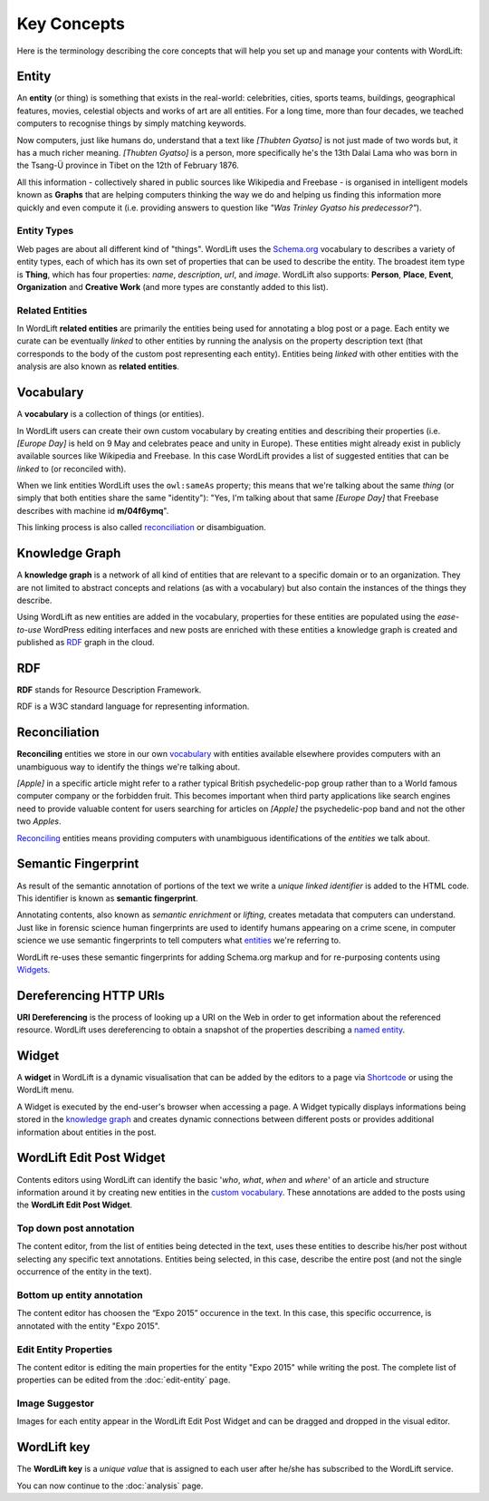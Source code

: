 Key Concepts
===============
Here is the terminology describing the core concepts that will help you set up and manage your contents with WordLift:

Entity
_____________

An **entity** (or thing) is something that exists in the real-world: celebrities, cities, sports teams, buildings, geographical features, movies, celestial objects and works of art are all entities. For a long time, more than four decades, we teached computers to recognise things by simply matching keywords. 


Now computers, just like humans do, understand that a text like *[Thubten Gyatso]* is not just made of two words but, it has a much richer meaning. *[Thubten Gyatso]* is a person, more specifically he's the 13th Dalai Lama who was born in the Tsang-Ü province in Tibet on the 12th of February 1876. 


All this information - collectively shared in public sources like Wikipedia and Freebase - is organised in intelligent models known as **Graphs** that are helping computers thinking the way we do and helping us finding this information more quickly and even compute it (i.e. providing answers to question like *"Was Trinley Gyatso his predecessor?"*).   

Entity Types
--------------

Web pages are about all different kind of "things". WordLift uses the `Schema.org <http://schema.org>`_ vocabulary to describes a variety of entity types, each of which has its own set of properties that can be used to describe the entity. The broadest item type is **Thing**, which has four properties: *name*, *description*, *url*, and *image*. WordLift also supports: **Person**, **Place**, **Event**, **Organization** and **Creative Work** (and more types are constantly added to this list).


Related Entities
--------------

In WordLift **related entities** are primarily the entities being used for annotating a blog post or a page. 
Each entity we curate can be eventually *linked* to other entities by running the analysis on the property description text (that corresponds to the body of the custom post representing each entity). Entities being *linked* with other entities with the analysis are also known as **related entities**.

Vocabulary
_____________
A **vocabulary** is a collection of things (or entities). 

In WordLift users can create their own custom vocabulary by creating entities and describing their properties (i.e. *[Europe Day]* is held on 9 May and celebrates peace and unity in Europe). These entities might already exist in publicly available sources like Wikipedia and Freebase. In this case WordLift provides a list of suggested entities that can be *linked* to (or reconciled with). 


When we link entities WordLift uses the ``owl:sameAs`` property; this means that we're talking about the same *thing* (or simply that both entities share the same "identity"): "Yes, I'm talking about that same *[Europe Day]* that Freebase describes with machine id **m/04f6ymq**". 


This linking process is also called `reconciliation`_ or disambiguation.   

Knowledge Graph
_____________
A **knowledge graph** is a network of all kind of entities that are relevant to a specific domain or to an organization. 
They are not limited to abstract concepts and relations (as with a vocabulary) but also contain the instances of the things they describe.

Using WordLift as new entities are added in the vocabulary, properties for these entities are populated using the 
*ease-to-use* WordPress editing interfaces and new posts are enriched with these entities a knowledge graph is 
created and published as `RDF`_ graph in the cloud.

RDF
_____________
**RDF** stands for Resource Description Framework. 

RDF is a W3C standard language for representing information. 

Reconciliation
_____________
**Reconciling** entities we store in our own `vocabulary`_ with entities available elsewhere provides computers with an unambiguous way to identify the things we're talking about. 


*[Apple]* in a specific article might refer to a rather typical British psychedelic-pop group rather than to a World famous computer company or the forbidden fruit. This becomes important when third party applications like search engines need to provide valuable content for users searching for articles on *[Apple]* the psychedelic-pop band and not the other two *Apples*. 

`Reconciling <key-concepts.html#reconciliation>`_ entities means providing computers with unambiguous identifications of the *entities* we talk about.  

Semantic Fingerprint
_____________
As result of the semantic annotation of portions of the text we write a *unique linked identifier* is added to the HTML code. This identifier is known as **semantic fingerprint**. 


Annotating contents, also known as *semantic enrichment* or *lifting*, creates metadata that computers can understand. 
Just like in forensic science human fingerprints are used to identify humans appearing on a crime scene, in computer science we use semantic fingerprints to tell computers what `entities <key-concepts.html#entity>`_ we're referring to. 


WordLift re-uses these semantic fingerprints for adding Schema.org markup and for re-purposing contents using `Widgets <key-concepts.html#widget>`_.    

Dereferencing HTTP URIs
_____________
**URI Dereferencing** is the process of looking up a URI on the Web in order to get information about the referenced resource. WordLift uses dereferencing to obtain a snapshot of the properties describing a `named entity <key-concepts.html#entity>`_.


Widget
_____________
A **widget** in WordLift is a dynamic visualisation that can be added by the editors to a page via `Shortcode <http://codex.wordpress.org/Shortcode>`_ or using the WordLift menu. 

A Widget is executed by the end-user's browser when accessing a page. 
A Widget typically displays informations being stored in the `knowledge graph`_ and creates dynamic connections between different posts or provides additional information about entities in the post.  

WordLift Edit Post Widget
_____________
Contents editors using WordLift can identify the basic '*who*, *what*, *when* and *where*' of an
article and structure information around it by creating new entities in the `custom vocabulary <key-concepts.html#vocabulary>`_. These annotations are added to the posts using the **WordLift Edit Post Widget**.

Top down post annotation
--------------
The content editor, from the list of entities being detected in the text, uses these entities to describe his/her post without selecting any specific text annotations. 
Entities being selected, in this case, describe the entire post (and not the single occurrence of the entity in the text).

.. image:: /images/wordlift-edit-post-widget-01.png 

Bottom up entity annotation
--------------
The content editor has choosen the “Expo 2015” occurence in the text. In this case, this specific occurrence, is annotated with the entity "Expo 2015". 

.. image:: /images/wordlift-edit-post-widget-02.png


Edit Entity Properties
--------------
The content editor is editing the main properties for the entity "Expo 2015" while writing the post. 
The complete list of properties can be edited from the :doc:`edit-entity` page.

.. image:: /images/wordlift-edit-post-widget-03.png

Image Suggestor
--------------
.. image:: /images/wordlift-edit-post-widget-04.png 
Images for each entity appear in the WordLift Edit Post Widget and can be dragged and dropped in the visual editor. 

WordLift key
_____________
The **WordLift key** is a *unique value* that is assigned to each user after he/she has subscribed to the WordLift service. 

You can now continue to the :doc:`analysis` page.




